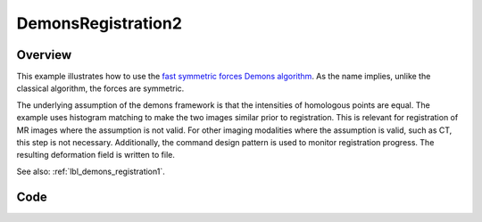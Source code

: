 .. _lbl_demons_registration2:

DemonsRegistration2
===================


Overview
--------

This example illustrates how to use the `fast symmetric forces Demons algorithm
<https://simpleitk.org/doxygen/latest/html/classitk_1_1simple_1_1FastSymmetricForcesDemonsRegistrationFilter.html>`_.
As the name implies, unlike the classical algorithm, the forces are symmetric.

The underlying assumption of the demons framework is that the intensities of
homologous points are equal. The example uses histogram matching to make the two
images similar prior to registration. This is relevant for registration of MR
images where the assumption is not valid. For other imaging modalities where the
assumption is valid, such as CT, this step is not necessary. Additionally, the
command design pattern is used to monitor registration progress. The resulting
deformation field is written to file.


See also: :ref:`lbl_demons_registration1`.


Code
----

.. tabs::

  .. tab:: C++

    .. literalinclude:: ../../Examples/DemonsRegistration2/DemonsRegistration2.cxx
       :language: c++
       :lines: 18-

  .. tab:: Python

    .. literalinclude:: ../../Examples/DemonsRegistration2/DemonsRegistration2.py
       :language: python
       :lines: 1,19-

  .. tab:: R

    .. literalinclude:: ../../Examples/DemonsRegistration2/DemonsRegistration2.R
       :language: R
       :lines: 18-
